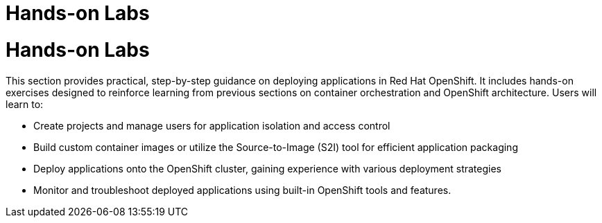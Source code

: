 #  Hands-on Labs

= Hands-on Labs

This section provides practical, step-by-step guidance on deploying applications in Red Hat OpenShift. It includes hands-on exercises designed to reinforce learning from previous sections on container orchestration and OpenShift architecture. Users will learn to:

- Create projects and manage users for application isolation and access control
- Build custom container images or utilize the Source-to-Image (S2I) tool for efficient application packaging
- Deploy applications onto the OpenShift cluster, gaining experience with various deployment strategies
- Monitor and troubleshoot deployed applications using built-in OpenShift tools and features.